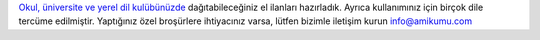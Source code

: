 `Okul, üniversite ve yerel dil kulübünüzde <https://drive.google.com/drive/folders/1dDB0mvFuLXYycQtA1ZSxgOCJR-2gHAXv?usp=sharing>`_ dağıtabileceğiniz el ilanları hazırladık. Ayrıca kullanımınız için birçok dile tercüme edilmiştir. Yaptığınız özel broşürlere ihtiyacınız varsa, lütfen bizimle iletişim kurun `info@amikumu.com <mailto:info@amikumu.com>`_
